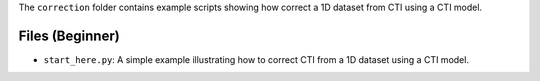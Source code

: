The ``correction`` folder contains example scripts showing how correct a 1D dataset from CTI using a CTI model.

Files (Beginner)
----------------

- ``start_here.py``: A simple example illustrating how to correct CTI from a 1D dataset using a CTI model.